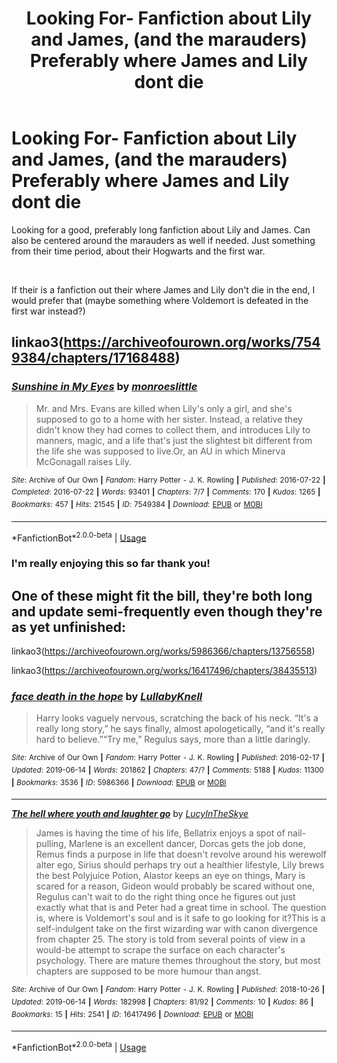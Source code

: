 #+TITLE: Looking For- Fanfiction about Lily and James, (and the marauders) Preferably where James and Lily dont die

* Looking For- Fanfiction about Lily and James, (and the marauders) Preferably where James and Lily dont die
:PROPERTIES:
:Author: SatanV3
:Score: 4
:DateUnix: 1561536255.0
:DateShort: 2019-Jun-26
:FlairText: Request
:END:
Looking for a good, preferably long fanfiction about Lily and James. Can also be centered around the marauders as well if needed. Just something from their time period, about their Hogwarts and the first war.

​

If their is a fanfiction out their where James and Lily don't die in the end, I would prefer that (maybe something where Voldemort is defeated in the first war instead?)


** linkao3([[https://archiveofourown.org/works/7549384/chapters/17168488]])
:PROPERTIES:
:Author: usernameXbillion
:Score: 1
:DateUnix: 1561543954.0
:DateShort: 2019-Jun-26
:END:

*** [[https://archiveofourown.org/works/7549384][*/Sunshine in My Eyes/*]] by [[https://www.archiveofourown.org/users/monroeslittle/pseuds/monroeslittle][/monroeslittle/]]

#+begin_quote
  Mr. and Mrs. Evans are killed when Lily's only a girl, and she's supposed to go to a home with her sister. Instead, a relative they didn't know they had comes to collect them, and introduces Lily to manners, magic, and a life that's just the slightest bit different from the life she was supposed to live.Or, an AU in which Minerva McGonagall raises Lily.
#+end_quote

^{/Site/:} ^{Archive} ^{of} ^{Our} ^{Own} ^{*|*} ^{/Fandom/:} ^{Harry} ^{Potter} ^{-} ^{J.} ^{K.} ^{Rowling} ^{*|*} ^{/Published/:} ^{2016-07-22} ^{*|*} ^{/Completed/:} ^{2016-07-22} ^{*|*} ^{/Words/:} ^{93401} ^{*|*} ^{/Chapters/:} ^{7/7} ^{*|*} ^{/Comments/:} ^{170} ^{*|*} ^{/Kudos/:} ^{1265} ^{*|*} ^{/Bookmarks/:} ^{457} ^{*|*} ^{/Hits/:} ^{21545} ^{*|*} ^{/ID/:} ^{7549384} ^{*|*} ^{/Download/:} ^{[[https://archiveofourown.org/downloads/7549384/Sunshine%20in%20My%20Eyes.epub?updated_at=1541949197][EPUB]]} ^{or} ^{[[https://archiveofourown.org/downloads/7549384/Sunshine%20in%20My%20Eyes.mobi?updated_at=1541949197][MOBI]]}

--------------

*FanfictionBot*^{2.0.0-beta} | [[https://github.com/tusing/reddit-ffn-bot/wiki/Usage][Usage]]
:PROPERTIES:
:Author: FanfictionBot
:Score: 1
:DateUnix: 1561543965.0
:DateShort: 2019-Jun-26
:END:


*** I'm really enjoying this so far thank you!
:PROPERTIES:
:Author: SatanV3
:Score: 1
:DateUnix: 1561562832.0
:DateShort: 2019-Jun-26
:END:


** One of these might fit the bill, they're both long and update semi-frequently even though they're as yet unfinished:

linkao3([[https://archiveofourown.org/works/5986366/chapters/13756558]])

linkao3([[https://archiveofourown.org/works/16417496/chapters/38435513]])
:PROPERTIES:
:Author: nirvanarchy
:Score: 1
:DateUnix: 1561551642.0
:DateShort: 2019-Jun-26
:END:

*** [[https://archiveofourown.org/works/5986366][*/face death in the hope/*]] by [[https://www.archiveofourown.org/users/LullabyKnell/pseuds/LullabyKnell][/LullabyKnell/]]

#+begin_quote
  Harry looks vaguely nervous, scratching the back of his neck. “It's a really long story,” he says finally, almost apologetically, “and it's really hard to believe.”“Try me,” Regulus says, more than a little daringly.
#+end_quote

^{/Site/:} ^{Archive} ^{of} ^{Our} ^{Own} ^{*|*} ^{/Fandom/:} ^{Harry} ^{Potter} ^{-} ^{J.} ^{K.} ^{Rowling} ^{*|*} ^{/Published/:} ^{2016-02-17} ^{*|*} ^{/Updated/:} ^{2019-06-14} ^{*|*} ^{/Words/:} ^{201862} ^{*|*} ^{/Chapters/:} ^{47/?} ^{*|*} ^{/Comments/:} ^{5188} ^{*|*} ^{/Kudos/:} ^{11300} ^{*|*} ^{/Bookmarks/:} ^{3536} ^{*|*} ^{/ID/:} ^{5986366} ^{*|*} ^{/Download/:} ^{[[https://archiveofourown.org/downloads/5986366/face%20death%20in%20the%20hope.epub?updated_at=1561237732][EPUB]]} ^{or} ^{[[https://archiveofourown.org/downloads/5986366/face%20death%20in%20the%20hope.mobi?updated_at=1561237732][MOBI]]}

--------------

[[https://archiveofourown.org/works/16417496][*/The hell where youth and laughter go/*]] by [[https://www.archiveofourown.org/users/LucyInTheSkye/pseuds/LucyInTheSkye][/LucyInTheSkye/]]

#+begin_quote
  James is having the time of his life, Bellatrix enjoys a spot of nail-pulling, Marlene is an excellent dancer, Dorcas gets the job done, Remus finds a purpose in life that doesn't revolve around his werewolf alter ego, Sirius should perhaps try out a healthier lifestyle, Lily brews the best Polyjuice Potion, Alastor keeps an eye on things, Mary is scared for a reason, Gideon would probably be scared without one, Regulus can't wait to do the right thing once he figures out just exactly what that is and Peter had a great time in school. The question is, where is Voldemort's soul and is it safe to go looking for it?This is a self-indulgent take on the first wizarding war with canon divergence from chapter 25. The story is told from several points of view in a would-be attempt to scrape the surface on each character's psychology. There are mature themes throughout the story, but most chapters are supposed to be more humour than angst.
#+end_quote

^{/Site/:} ^{Archive} ^{of} ^{Our} ^{Own} ^{*|*} ^{/Fandom/:} ^{Harry} ^{Potter} ^{-} ^{J.} ^{K.} ^{Rowling} ^{*|*} ^{/Published/:} ^{2018-10-26} ^{*|*} ^{/Updated/:} ^{2019-06-14} ^{*|*} ^{/Words/:} ^{182998} ^{*|*} ^{/Chapters/:} ^{81/92} ^{*|*} ^{/Comments/:} ^{10} ^{*|*} ^{/Kudos/:} ^{86} ^{*|*} ^{/Bookmarks/:} ^{15} ^{*|*} ^{/Hits/:} ^{2541} ^{*|*} ^{/ID/:} ^{16417496} ^{*|*} ^{/Download/:} ^{[[https://archiveofourown.org/downloads/16417496/The%20hell%20where%20youth%20and.epub?updated_at=1560547891][EPUB]]} ^{or} ^{[[https://archiveofourown.org/downloads/16417496/The%20hell%20where%20youth%20and.mobi?updated_at=1560547891][MOBI]]}

--------------

*FanfictionBot*^{2.0.0-beta} | [[https://github.com/tusing/reddit-ffn-bot/wiki/Usage][Usage]]
:PROPERTIES:
:Author: FanfictionBot
:Score: 1
:DateUnix: 1561551653.0
:DateShort: 2019-Jun-26
:END:
